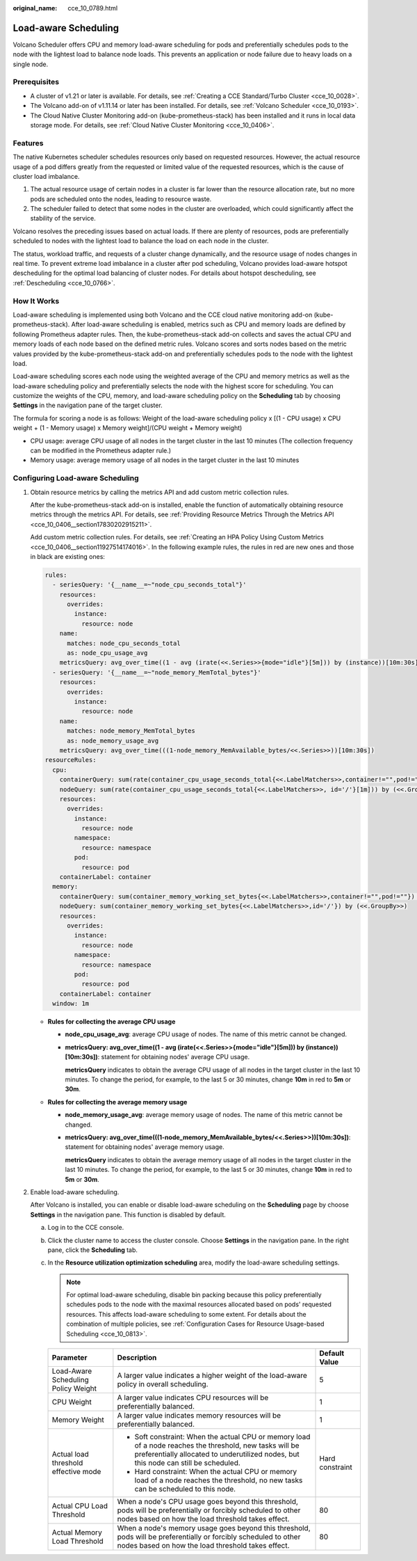 :original_name: cce_10_0789.html

.. _cce_10_0789:

Load-aware Scheduling
=====================

Volcano Scheduler offers CPU and memory load-aware scheduling for pods and preferentially schedules pods to the node with the lightest load to balance node loads. This prevents an application or node failure due to heavy loads on a single node.

Prerequisites
-------------

-  A cluster of v1.21 or later is available. For details, see :ref:`Creating a CCE Standard/Turbo Cluster <cce_10_0028>`.
-  The Volcano add-on of v1.11.14 or later has been installed. For details, see :ref:`Volcano Scheduler <cce_10_0193>`.
-  The Cloud Native Cluster Monitoring add-on (kube-prometheus-stack) has been installed and it runs in local data storage mode. For details, see :ref:`Cloud Native Cluster Monitoring <cce_10_0406>`.

Features
--------

The native Kubernetes scheduler schedules resources only based on requested resources. However, the actual resource usage of a pod differs greatly from the requested or limited value of the requested resources, which is the cause of cluster load imbalance.

#. The actual resource usage of certain nodes in a cluster is far lower than the resource allocation rate, but no more pods are scheduled onto the nodes, leading to resource waste.
#. The scheduler failed to detect that some nodes in the cluster are overloaded, which could significantly affect the stability of the service.

Volcano resolves the preceding issues based on actual loads. If there are plenty of resources, pods are preferentially scheduled to nodes with the lightest load to balance the load on each node in the cluster.

The status, workload traffic, and requests of a cluster change dynamically, and the resource usage of nodes changes in real time. To prevent extreme load imbalance in a cluster after pod scheduling, Volcano provides load-aware hotspot descheduling for the optimal load balancing of cluster nodes. For details about hotspot descheduling, see :ref:`Descheduling <cce_10_0766>`.

How It Works
------------

Load-aware scheduling is implemented using both Volcano and the CCE cloud native monitoring add-on (kube-prometheus-stack). After load-aware scheduling is enabled, metrics such as CPU and memory loads are defined by following Prometheus adapter rules. Then, the kube-prometheus-stack add-on collects and saves the actual CPU and memory loads of each node based on the defined metric rules. Volcano scores and sorts nodes based on the metric values provided by the kube-prometheus-stack add-on and preferentially schedules pods to the node with the lightest load.

Load-aware scheduling scores each node using the weighted average of the CPU and memory metrics as well as the load-aware scheduling policy and preferentially selects the node with the highest score for scheduling. You can customize the weights of the CPU, memory, and load-aware scheduling policy on the **Scheduling** tab by choosing **Settings** in the navigation pane of the target cluster.

The formula for scoring a node is as follows: Weight of the load-aware scheduling policy x [(1 - CPU usage) x CPU weight + (1 - Memory usage) x Memory weight]/(CPU weight + Memory weight)

-  CPU usage: average CPU usage of all nodes in the target cluster in the last 10 minutes (The collection frequency can be modified in the Prometheus adapter rule.)
-  Memory usage: average memory usage of all nodes in the target cluster in the last 10 minutes

Configuring Load-aware Scheduling
---------------------------------

#. Obtain resource metrics by calling the metrics API and add custom metric collection rules.

   After the kube-prometheus-stack add-on is installed, enable the function of automatically obtaining resource metrics through the metrics API. For details, see :ref:`Providing Resource Metrics Through the Metrics API <cce_10_0406__section17830202915211>`.

   Add custom metric collection rules. For details, see :ref:`Creating an HPA Policy Using Custom Metrics <cce_10_0406__section11927514174016>`. In the following example rules, the rules in red are new ones and those in black are existing ones:

   .. code-block::

      rules:
        - seriesQuery: '{__name__=~"node_cpu_seconds_total"}'
          resources:
            overrides:
              instance:
                resource: node
          name:
            matches: node_cpu_seconds_total
            as: node_cpu_usage_avg
          metricsQuery: avg_over_time((1 - avg (irate(<<.Series>>{mode="idle"}[5m])) by (instance))[10m:30s])
        - seriesQuery: '{__name__=~"node_memory_MemTotal_bytes"}'
          resources:
            overrides:
              instance:
                resource: node
          name:
            matches: node_memory_MemTotal_bytes
            as: node_memory_usage_avg
          metricsQuery: avg_over_time(((1-node_memory_MemAvailable_bytes/<<.Series>>))[10m:30s])
      resourceRules:
        cpu:
          containerQuery: sum(rate(container_cpu_usage_seconds_total{<<.LabelMatchers>>,container!="",pod!=""}[1m])) by (<<.GroupBy>>)
          nodeQuery: sum(rate(container_cpu_usage_seconds_total{<<.LabelMatchers>>, id='/'}[1m])) by (<<.GroupBy>>)
          resources:
            overrides:
              instance:
                resource: node
              namespace:
                resource: namespace
              pod:
                resource: pod
          containerLabel: container
        memory:
          containerQuery: sum(container_memory_working_set_bytes{<<.LabelMatchers>>,container!="",pod!=""}) by (<<.GroupBy>>)
          nodeQuery: sum(container_memory_working_set_bytes{<<.LabelMatchers>>,id='/'}) by (<<.GroupBy>>)
          resources:
            overrides:
              instance:
                resource: node
              namespace:
                resource: namespace
              pod:
                resource: pod
          containerLabel: container
        window: 1m

   -  **Rules for collecting the average CPU usage**

      -  **node_cpu_usage_avg**: average CPU usage of nodes. The name of this metric cannot be changed.

      -  **metricsQuery: avg_over_time((1 - avg (irate(<<.Series>>{mode="idle"}[5m])) by (instance))[10m:30s])**: statement for obtaining nodes' average CPU usage.

         **metricsQuery** indicates to obtain the average CPU usage of all nodes in the target cluster in the last 10 minutes. To change the period, for example, to the last 5 or 30 minutes, change **10m** in red to **5m** or **30m**.

   -  **Rules for collecting the average memory usage**

      -  **node_memory_usage_avg**: average memory usage of nodes. The name of this metric cannot be changed.

      -  **metricsQuery: avg_over_time(((1-node_memory_MemAvailable_bytes/<<.Series>>))[10m:30s])**: statement for obtaining nodes' average memory usage.

         **metricsQuery** indicates to obtain the average memory usage of all nodes in the target cluster in the last 10 minutes. To change the period, for example, to the last 5 or 30 minutes, change **10m** in red to **5m** or **30m**.

#. Enable load-aware scheduling.

   After Volcano is installed, you can enable or disable load-aware scheduling on the **Scheduling** page by choose **Settings** in the navigation pane. This function is disabled by default.

   a. Log in to the CCE console.
   b. Click the cluster name to access the cluster console. Choose **Settings** in the navigation pane. In the right pane, click the **Scheduling** tab.
   c. In the **Resource utilization optimization scheduling** area, modify the load-aware scheduling settings.

      .. note::

         For optimal load-aware scheduling, disable bin packing because this policy preferentially schedules pods to the node with the maximal resources allocated based on pods' requested resources. This affects load-aware scheduling to some extent. For details about the combination of multiple policies, see :ref:`Configuration Cases for Resource Usage-based Scheduling <cce_10_0813>`.

      +--------------------------------------+--------------------------------------------------------------------------------------------------------------------------------------------------------------------------------------------------+-----------------------+
      | Parameter                            | Description                                                                                                                                                                                      | Default Value         |
      +======================================+==================================================================================================================================================================================================+=======================+
      | Load-Aware Scheduling Policy Weight  | A larger value indicates a higher weight of the load-aware policy in overall scheduling.                                                                                                         | 5                     |
      +--------------------------------------+--------------------------------------------------------------------------------------------------------------------------------------------------------------------------------------------------+-----------------------+
      | CPU Weight                           | A larger value indicates CPU resources will be preferentially balanced.                                                                                                                          | 1                     |
      +--------------------------------------+--------------------------------------------------------------------------------------------------------------------------------------------------------------------------------------------------+-----------------------+
      | Memory Weight                        | A larger value indicates memory resources will be preferentially balanced.                                                                                                                       | 1                     |
      +--------------------------------------+--------------------------------------------------------------------------------------------------------------------------------------------------------------------------------------------------+-----------------------+
      | Actual load threshold effective mode | -  Soft constraint: When the actual CPU or memory load of a node reaches the threshold, new tasks will be preferentially allocated to underutilized nodes, but this node can still be scheduled. | Hard constraint       |
      |                                      | -  Hard constraint: When the actual CPU or memory load of a node reaches the threshold, no new tasks can be scheduled to this node.                                                              |                       |
      +--------------------------------------+--------------------------------------------------------------------------------------------------------------------------------------------------------------------------------------------------+-----------------------+
      | Actual CPU Load Threshold            | When a node's CPU usage goes beyond this threshold, pods will be preferentially or forcibly scheduled to other nodes based on how the load threshold takes effect.                               | 80                    |
      +--------------------------------------+--------------------------------------------------------------------------------------------------------------------------------------------------------------------------------------------------+-----------------------+
      | Actual Memory Load Threshold         | When a node's memory usage goes beyond this threshold, pods will be preferentially or forcibly scheduled to other nodes based on how the load threshold takes effect.                            | 80                    |
      +--------------------------------------+--------------------------------------------------------------------------------------------------------------------------------------------------------------------------------------------------+-----------------------+
